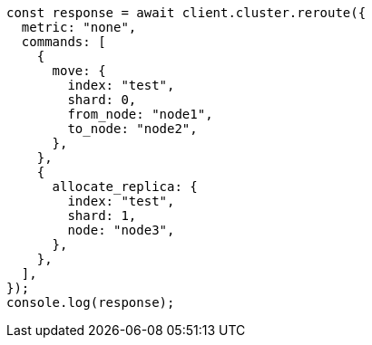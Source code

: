 // This file is autogenerated, DO NOT EDIT
// Use `node scripts/generate-docs-examples.js` to generate the docs examples

[source, js]
----
const response = await client.cluster.reroute({
  metric: "none",
  commands: [
    {
      move: {
        index: "test",
        shard: 0,
        from_node: "node1",
        to_node: "node2",
      },
    },
    {
      allocate_replica: {
        index: "test",
        shard: 1,
        node: "node3",
      },
    },
  ],
});
console.log(response);
----
